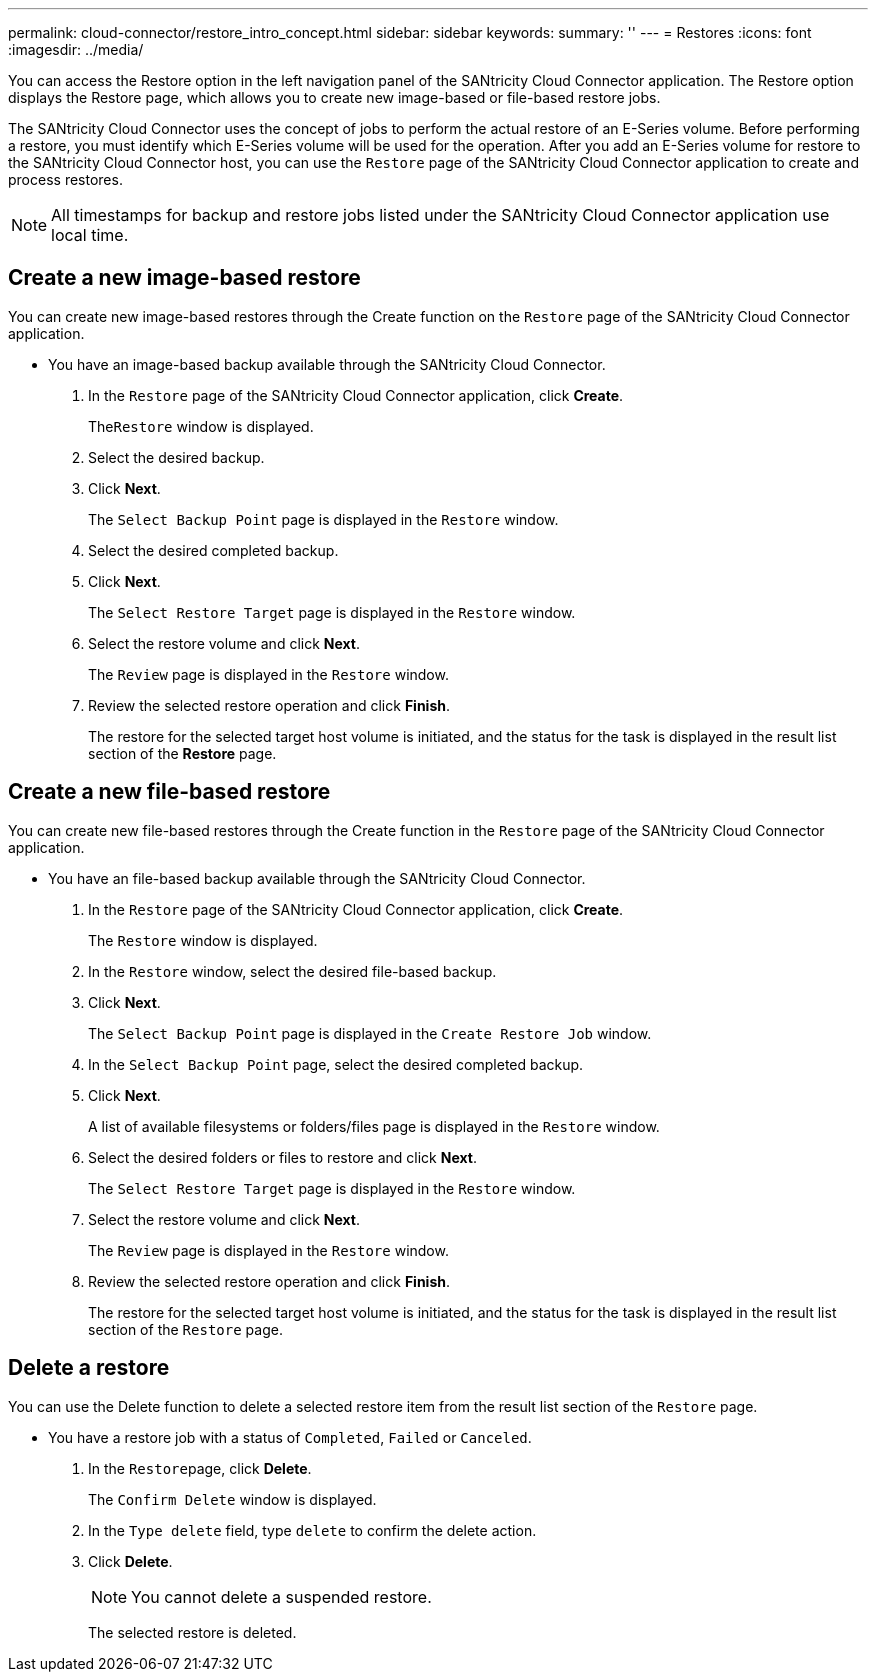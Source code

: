 ---
permalink: cloud-connector/restore_intro_concept.html
sidebar: sidebar
keywords: 
summary: ''
---
= Restores
:icons: font
:imagesdir: ../media/

[.lead]
You can access the Restore option in the left navigation panel of the SANtricity Cloud Connector application. The Restore option displays the Restore page, which allows you to create new image-based or file-based restore jobs.

The SANtricity Cloud Connector uses the concept of jobs to perform the actual restore of an E-Series volume. Before performing a restore, you must identify which E-Series volume will be used for the operation. After you add an E-Series volume for restore to the SANtricity Cloud Connector host, you can use the `Restore` page of the SANtricity Cloud Connector application to create and process restores.

NOTE: All timestamps for backup and restore jobs listed under the SANtricity Cloud Connector application use local time.

== Create a new image-based restore

[.lead]
You can create new image-based restores through the Create function on the `Restore` page of the SANtricity Cloud Connector application.

* You have an image-based backup available through the SANtricity Cloud Connector.

. In the `Restore` page of the SANtricity Cloud Connector application, click *Create*.
+
The``Restore`` window is displayed.

. Select the desired backup.
. Click *Next*.
+
The `Select Backup Point` page is displayed in the `Restore` window.

. Select the desired completed backup.
. Click *Next*.
+
The `Select Restore Target` page is displayed in the `Restore` window.

. Select the restore volume and click *Next*.
+
The `Review` page is displayed in the `Restore` window.

. Review the selected restore operation and click *Finish*.
+
The restore for the selected target host volume is initiated, and the status for the task is displayed in the result list section of the *Restore* page.

== Create a new file-based restore

[.lead]
You can create new file-based restores through the Create function in the `Restore` page of the SANtricity Cloud Connector application.

* You have an file-based backup available through the SANtricity Cloud Connector.

. In the `Restore` page of the SANtricity Cloud Connector application, click *Create*.
+
The `Restore` window is displayed.

. In the `Restore` window, select the desired file-based backup.
. Click *Next*.
+
The `Select Backup Point` page is displayed in the `Create Restore Job` window.

. In the `Select Backup Point` page, select the desired completed backup.
. Click *Next*.
+
A list of available filesystems or folders/files page is displayed in the `Restore` window.

. Select the desired folders or files to restore and click *Next*.
+
The `Select Restore Target` page is displayed in the `Restore` window.

. Select the restore volume and click *Next*.
+
The `Review` page is displayed in the `Restore` window.

. Review the selected restore operation and click *Finish*.
+
The restore for the selected target host volume is initiated, and the status for the task is displayed in the result list section of the `Restore` page.

== Delete a restore

[.lead]
You can use the Delete function to delete a selected restore item from the result list section of the `Restore` page.

* You have a restore job with a status of `Completed`, `Failed` or `Canceled`.

. In the ``Restore``page, click *Delete*.
+
The `Confirm Delete` window is displayed.

. In the `Type delete` field, type `delete` to confirm the delete action.
. Click *Delete*.
+
NOTE: You cannot delete a suspended restore.
+
The selected restore is deleted.
